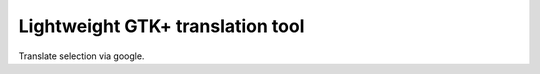 Lightweight GTK+ translation tool
---------------------------------

Translate selection via google.
